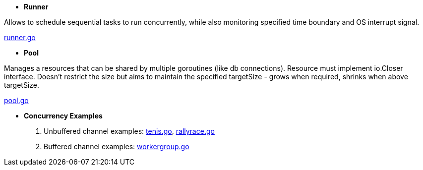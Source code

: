 - *Runner*

Allows to schedule sequential tasks to run concurrently,
while also monitoring specified time boundary and OS interrupt signal.

link:https://github.com/mskalbania/go-examples/blob/76bd8d661e07089faf47b87d2b407b86cd02ae9a/runner/runner.go#L20[runner.go]

- *Pool*

Manages a resources that can be shared by multiple goroutines (like db connections).
Resource must implement io.Closer interface.
Doesn't restrict the size but aims to maintain the specified targetSize - grows when required, shrinks when above targetSize.

link:https://github.com/mskalbania/go-examples/blob/76bd8d661e07089faf47b87d2b407b86cd02ae9a/pool/pool.go#L17[pool.go]

- *Concurrency Examples*

1. Unbuffered channel examples: link:https://github.com/mskalbania/go-examples/blob/75bf12fbd78de32d65c6c8228b4ca06eb4b7cbb6/concurrency/tenis.go#L90[tenis.go], link:https://github.com/mskalbania/go-examples/blob/75bf12fbd78de32d65c6c8228b4ca06eb4b7cbb6/concurrency/rallyrace.go#L90[rallyrace.go]
2. Buffered channel examples: link:https://github.com/mskalbania/go-examples/blob/75bf12fbd78de32d65c6c8228b4ca06eb4b7cbb6/concurrency/workergroup.go#L10[workergroup.go]
